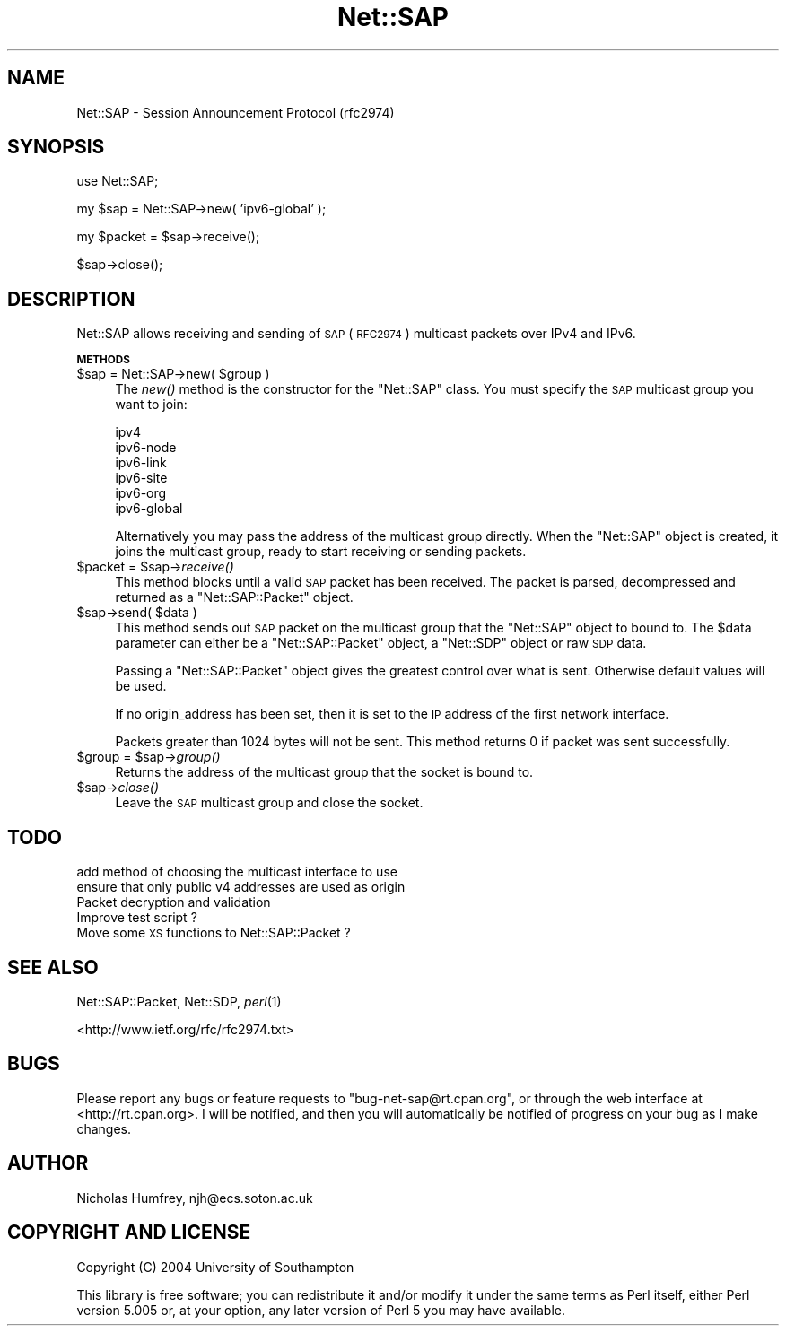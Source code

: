 .\" Automatically generated by Pod::Man v1.37, Pod::Parser v1.13
.\"
.\" Standard preamble:
.\" ========================================================================
.de Sh \" Subsection heading
.br
.if t .Sp
.ne 5
.PP
\fB\\$1\fR
.PP
..
.de Sp \" Vertical space (when we can't use .PP)
.if t .sp .5v
.if n .sp
..
.de Vb \" Begin verbatim text
.ft CW
.nf
.ne \\$1
..
.de Ve \" End verbatim text
.ft R
.fi
..
.\" Set up some character translations and predefined strings.  \*(-- will
.\" give an unbreakable dash, \*(PI will give pi, \*(L" will give a left
.\" double quote, and \*(R" will give a right double quote.  | will give a
.\" real vertical bar.  \*(C+ will give a nicer C++.  Capital omega is used to
.\" do unbreakable dashes and therefore won't be available.  \*(C` and \*(C'
.\" expand to `' in nroff, nothing in troff, for use with C<>.
.tr \(*W-|\(bv\*(Tr
.ds C+ C\v'-.1v'\h'-1p'\s-2+\h'-1p'+\s0\v'.1v'\h'-1p'
.ie n \{\
.    ds -- \(*W-
.    ds PI pi
.    if (\n(.H=4u)&(1m=24u) .ds -- \(*W\h'-12u'\(*W\h'-12u'-\" diablo 10 pitch
.    if (\n(.H=4u)&(1m=20u) .ds -- \(*W\h'-12u'\(*W\h'-8u'-\"  diablo 12 pitch
.    ds L" ""
.    ds R" ""
.    ds C` ""
.    ds C' ""
'br\}
.el\{\
.    ds -- \|\(em\|
.    ds PI \(*p
.    ds L" ``
.    ds R" ''
'br\}
.\"
.\" If the F register is turned on, we'll generate index entries on stderr for
.\" titles (.TH), headers (.SH), subsections (.Sh), items (.Ip), and index
.\" entries marked with X<> in POD.  Of course, you'll have to process the
.\" output yourself in some meaningful fashion.
.if \nF \{\
.    de IX
.    tm Index:\\$1\t\\n%\t"\\$2"
..
.    nr % 0
.    rr F
.\}
.\"
.\" For nroff, turn off justification.  Always turn off hyphenation; it makes
.\" way too many mistakes in technical documents.
.hy 0
.if n .na
.\"
.\" Accent mark definitions (@(#)ms.acc 1.5 88/02/08 SMI; from UCB 4.2).
.\" Fear.  Run.  Save yourself.  No user-serviceable parts.
.    \" fudge factors for nroff and troff
.if n \{\
.    ds #H 0
.    ds #V .8m
.    ds #F .3m
.    ds #[ \f1
.    ds #] \fP
.\}
.if t \{\
.    ds #H ((1u-(\\\\n(.fu%2u))*.13m)
.    ds #V .6m
.    ds #F 0
.    ds #[ \&
.    ds #] \&
.\}
.    \" simple accents for nroff and troff
.if n \{\
.    ds ' \&
.    ds ` \&
.    ds ^ \&
.    ds , \&
.    ds ~ ~
.    ds /
.\}
.if t \{\
.    ds ' \\k:\h'-(\\n(.wu*8/10-\*(#H)'\'\h"|\\n:u"
.    ds ` \\k:\h'-(\\n(.wu*8/10-\*(#H)'\`\h'|\\n:u'
.    ds ^ \\k:\h'-(\\n(.wu*10/11-\*(#H)'^\h'|\\n:u'
.    ds , \\k:\h'-(\\n(.wu*8/10)',\h'|\\n:u'
.    ds ~ \\k:\h'-(\\n(.wu-\*(#H-.1m)'~\h'|\\n:u'
.    ds / \\k:\h'-(\\n(.wu*8/10-\*(#H)'\z\(sl\h'|\\n:u'
.\}
.    \" troff and (daisy-wheel) nroff accents
.ds : \\k:\h'-(\\n(.wu*8/10-\*(#H+.1m+\*(#F)'\v'-\*(#V'\z.\h'.2m+\*(#F'.\h'|\\n:u'\v'\*(#V'
.ds 8 \h'\*(#H'\(*b\h'-\*(#H'
.ds o \\k:\h'-(\\n(.wu+\w'\(de'u-\*(#H)/2u'\v'-.3n'\*(#[\z\(de\v'.3n'\h'|\\n:u'\*(#]
.ds d- \h'\*(#H'\(pd\h'-\w'~'u'\v'-.25m'\f2\(hy\fP\v'.25m'\h'-\*(#H'
.ds D- D\\k:\h'-\w'D'u'\v'-.11m'\z\(hy\v'.11m'\h'|\\n:u'
.ds th \*(#[\v'.3m'\s+1I\s-1\v'-.3m'\h'-(\w'I'u*2/3)'\s-1o\s+1\*(#]
.ds Th \*(#[\s+2I\s-2\h'-\w'I'u*3/5'\v'-.3m'o\v'.3m'\*(#]
.ds ae a\h'-(\w'a'u*4/10)'e
.ds Ae A\h'-(\w'A'u*4/10)'E
.    \" corrections for vroff
.if v .ds ~ \\k:\h'-(\\n(.wu*9/10-\*(#H)'\s-2\u~\d\s+2\h'|\\n:u'
.if v .ds ^ \\k:\h'-(\\n(.wu*10/11-\*(#H)'\v'-.4m'^\v'.4m'\h'|\\n:u'
.    \" for low resolution devices (crt and lpr)
.if \n(.H>23 .if \n(.V>19 \
\{\
.    ds : e
.    ds 8 ss
.    ds o a
.    ds d- d\h'-1'\(ga
.    ds D- D\h'-1'\(hy
.    ds th \o'bp'
.    ds Th \o'LP'
.    ds ae ae
.    ds Ae AE
.\}
.rm #[ #] #H #V #F C
.\" ========================================================================
.\"
.IX Title "Net::SAP 3"
.TH Net::SAP 3 "2004-11-21" "perl v5.8.1" "User Contributed Perl Documentation"
.SH "NAME"
Net::SAP \- Session Announcement Protocol (rfc2974)
.SH "SYNOPSIS"
.IX Header "SYNOPSIS"
.Vb 1
\&  use Net::SAP;
.Ve
.PP
.Vb 1
\&  my $sap = Net::SAP->new( 'ipv6-global' );
.Ve
.PP
.Vb 1
\&  my $packet = $sap->receive();
.Ve
.PP
.Vb 1
\&  $sap->close();
.Ve
.SH "DESCRIPTION"
.IX Header "DESCRIPTION"
Net::SAP allows receiving and sending of \s-1SAP\s0 (\s-1RFC2974\s0) 
multicast packets over IPv4 and IPv6.
.Sh "\s-1METHODS\s0"
.IX Subsection "METHODS"
.ie n .IP "$sap = Net::SAP\->new( $group )" 4
.el .IP "$sap = Net::SAP\->new( \f(CW$group\fR )" 4
.IX Item "$sap = Net::SAP->new( $group )"
The \fInew()\fR method is the constructor for the \f(CW\*(C`Net::SAP\*(C'\fR class.
You must specify the \s-1SAP\s0 multicast group you want to join:
.Sp
.Vb 6
\&        ipv4
\&        ipv6-node
\&        ipv6-link
\&        ipv6-site
\&        ipv6-org
\&        ipv6-global
.Ve
.Sp
Alternatively you may pass the address of the multicast group 
directly. When the \f(CW\*(C`Net::SAP\*(C'\fR object is created, it joins the 
multicast group, ready to start receiving or sending packets.
.ie n .IP "$packet = $sap\fR\->\fIreceive()" 4
.el .IP "$packet = \f(CW$sap\fR\->\fIreceive()\fR" 4
.IX Item "$packet = $sap->receive()"
This method blocks until a valid \s-1SAP\s0 packet has been received.
The packet is parsed, decompressed and returned as a 
\&\f(CW\*(C`Net::SAP::Packet\*(C'\fR object.
.ie n .IP "$sap\->send( $data )" 4
.el .IP "$sap\->send( \f(CW$data\fR )" 4
.IX Item "$sap->send( $data )"
This method sends out \s-1SAP\s0 packet on the multicast group that the
\&\f(CW\*(C`Net::SAP\*(C'\fR object to bound to. The \f(CW$data\fR parameter can either be 
a \f(CW\*(C`Net::SAP::Packet\*(C'\fR object, a \f(CW\*(C`Net::SDP\*(C'\fR object or raw \s-1SDP\s0 data.
.Sp
Passing a \f(CW\*(C`Net::SAP::Packet\*(C'\fR object gives the greatest control 
over what is sent. Otherwise default values will be used.
.Sp
If no origin_address has been set, then it is set to the \s-1IP\s0 address 
of the first network interface.
.Sp
Packets greater than 1024 bytes will not be sent. This method 
returns 0 if packet was sent successfully.
.ie n .IP "$group = $sap\fR\->\fIgroup()" 4
.el .IP "$group = \f(CW$sap\fR\->\fIgroup()\fR" 4
.IX Item "$group = $sap->group()"
Returns the address of the multicast group that the socket is bound to.
.IP "$sap\->\fIclose()\fR" 4
.IX Item "$sap->close()"
Leave the \s-1SAP\s0 multicast group and close the socket.
.SH "TODO"
.IX Header "TODO"
.IP "add method of choosing the multicast interface to use" 4
.IX Item "add method of choosing the multicast interface to use"
.PD 0
.IP "ensure that only public v4 addresses are used as origin" 4
.IX Item "ensure that only public v4 addresses are used as origin"
.IP "Packet decryption and validation" 4
.IX Item "Packet decryption and validation"
.IP "Improve test script ?" 4
.IX Item "Improve test script ?"
.IP "Move some \s-1XS\s0 functions to Net::SAP::Packet ?" 4
.IX Item "Move some XS functions to Net::SAP::Packet ?"
.PD
.SH "SEE ALSO"
.IX Header "SEE ALSO"
Net::SAP::Packet, Net::SDP, \fIperl\fR\|(1)
.PP
<http://www.ietf.org/rfc/rfc2974.txt>
.SH "BUGS"
.IX Header "BUGS"
Please report any bugs or feature requests to
\&\f(CW\*(C`bug\-net\-sap@rt.cpan.org\*(C'\fR, or through the web interface at
<http://rt.cpan.org>.  I will be notified, and then you will automatically
be notified of progress on your bug as I make changes.
.SH "AUTHOR"
.IX Header "AUTHOR"
Nicholas Humfrey, njh@ecs.soton.ac.uk
.SH "COPYRIGHT AND LICENSE"
.IX Header "COPYRIGHT AND LICENSE"
Copyright (C) 2004 University of Southampton
.PP
This library is free software; you can redistribute it and/or modify
it under the same terms as Perl itself, either Perl version 5.005 or,
at your option, any later version of Perl 5 you may have available.
